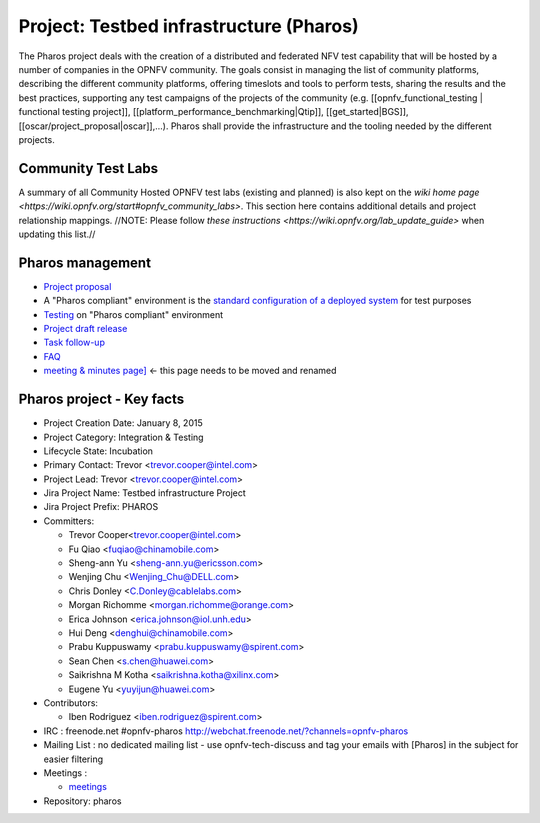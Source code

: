 Project: Testbed infrastructure (Pharos)
#########################################


The Pharos project deals with the creation of a distributed and federated NFV test capability that will be hosted
by a number of companies in the OPNFV community. The goals consist in managing the list of community platforms,
describing the different community platforms, offering timeslots and tools to perform tests, sharing the results
and the best practices, supporting any test campaigns of the projects of the community (e.g.
[[opnfv_functional_testing | functional testing project]], [[platform_performance_benchmarking|Qtip]],
[[get_started|BGS]], [[oscar/project_proposal|oscar]],...). Pharos shall provide the infrastructure and the tooling
needed by the different projects.


.. image:: ../images/opnfv-test.jpg

Community Test Labs
--------------------

A summary of all Community Hosted OPNFV test labs (existing and planned) is also kept on the `wiki home page
<https://wiki.opnfv.org/start#opnfv_community_labs>`. This section here contains additional details and project
relationship mappings.  //NOTE: Please follow `these instructions <https://wiki.opnfv.org/lab_update_guide>` when
updating this list.//

+-----------+---------------+------------------------------------------------------+---------------------------------------------+-------------------------------------+----------------------+
| Map       | Hosting       |  Home page                                           | Contact person                              | Comments                            | Location             |
|  Position |  Organization |                                                      |                                             |                                     |                      |
+-----------+---------------+------------------------------------------------------+---------------------------------------------+-------------------------------------+----------------------+
| 1         | Spirent       | https://wiki.opnfv.org/pharos/spirentvctlab          | Iben Rodriguez                              | OpenDaylight, NFV, SDN, &           | Nephoscale           |
|           |               |                                                      |      iben.rodriguez@spirent.com             | OpenStack testing in progress       | San Jose, CA         |
+-----------+---------------+------------------------------------------------------+---------------------------------------------+-------------------------------------+----------------------+
| 2         | China Mobile  |                                                      | Fu Qiao                                     | PODs dedicated for BGS and          | Beijing, China       |
|           |               |                                                      |      fuqiao@chinamobile.com                 | Functest                            |                      |
+-----------+---------------+------------------------------------------------------+---------------------------------------------+-------------------------------------+----------------------+
| 3         | Ericsson      | https://wiki.opnfv.org/get_started/ericsson_hosting  | Jonas Bjurel                                |                                     | Montreal, Canada     |
|           |               |                                                      |         jonas.bjurel@ericsson.com           |                                     |                      |
+-----------+---------------+------------------------------------------------------+---------------------------------------------+-------------------------------------+----------------------+
| 4         | Huawei        |                                                      | Radoaca Vasile                              | TBD                                 | Xi an, China         |
|           |               |                                                      |         radoaca.vasile@huawei.com           |                                     |                      |
+-----------+---------------+------------------------------------------------------+---------------------------------------------+-------------------------------------+----------------------+
| 5         | Intel         | https://wiki.opnfv.org/get_started/intel_hosting     | Trevor Cooper                               | Operational with PODs dedicated to  | Intel Labs; Hillsboro|
|           |               |                                                      |         trevor.cooper@intel.com             | BGS and vSwitch projects            | Oregon               |
+-----------+---------------+------------------------------------------------------+---------------------------------------------+-------------------------------------+----------------------+
| 6         | Orange        |                                                      | Morgan Richomme                             | Available Q1 2015                   | Orange Labs;         |
|           |               |                                                      |         morgan.richomme@orange.com          |                                     | Lannion, France      |
+-----------+---------------+------------------------------------------------------+---------------------------------------------+-------------------------------------+----------------------+
| 7         | Cable Labs    |                                                      |                                             | TBD                                 |                      |
|           |               |                                                      |                                             |                                     |                      |
+-----------+---------------+------------------------------------------------------+---------------------------------------------+-------------------------------------+----------------------+
| 8         | Dell          | https://wiki.opnfv.org/dell_hosting                  | Wenjing Chu                                 | Operational with 3 PODs   | Santa Clara, CA      |
|           |               |                                                      |         Wenjing_Chu@DELL.com                | outputs                             |                      |
+-----------+---------------+------------------------------------------------------+---------------------------------------------+-------------------------------------+----------------------+
| 9         | Huawei        |                                                      | Sean Chen                                   | TBD                                 | Santa Clara, CA      |
|           |               |                                                      |                                             |                                     |                      |
+-----------+---------------+------------------------------------------------------+---------------------------------------------+-------------------------------------+----------------------+
| 10        | ZTE           |                                                      | Zhihui Wu                                   | BGS  Parser  Yardstick              | Nanjing, China       |
|           |               |                                                      |         wu.zhihui1@zte.com.cn               |                                     |                      |
+-----------+---------------+------------------------------------------------------+---------------------------------------------+-------------------------------------+----------------------+



Pharos management
------------------

- `Project proposal <https://wiki.opnfv.org/opnfv_testbed_infrastructure>`_
- A "Pharos compliant" environment is the `standard configuration of a deployed system <https://wiki.opnfv.org/pharos/pharos_specification>`_ for test purposes
- `Testing <https://wiki.opnfv.org/pharos_testing>`_ on "Pharos compliant" environment
- `Project draft release <https://wiki.opnfv.org/pharos_draft_release>`_
- `Task follow-up <https://wiki.opnfv.org/pharos_tasks>`_
- `FAQ <https://wiki.opnfv.org/pharos_faq>`_
- `meeting & minutes page] <https://wiki.opnfv.org/wiki/test_and_performance_meetings>`_ <- this page needs to be moved and renamed

Pharos project - Key facts
---------------------------

- Project Creation Date:  January 8, 2015
- Project Category:  Integration & Testing
- Lifecycle State:  Incubation
- Primary Contact:  Trevor  <trevor.cooper@intel.com>
- Project Lead:  Trevor  <trevor.cooper@intel.com>
- Jira Project Name:  Testbed infrastructure Project
- Jira Project Prefix:  PHAROS
- Committers:

  - Trevor Cooper<trevor.cooper@intel.com>
  - Fu Qiao <fuqiao@chinamobile.com>
  - Sheng-ann Yu <sheng-ann.yu@ericsson.com>
  - Wenjing Chu <Wenjing_Chu@DELL.com>
  - Chris Donley <C.Donley@cablelabs.com>
  - Morgan Richomme <morgan.richomme@orange.com>
  - Erica Johnson <erica.johnson@iol.unh.edu>
  - Hui Deng <denghui@chinamobile.com>
  - Prabu Kuppuswamy <prabu.kuppuswamy@spirent.com>
  - Sean Chen <s.chen@huawei.com>
  - Saikrishna M Kotha <saikrishna.kotha@xilinx.com>
  - Eugene Yu <yuyijun@huawei.com>

- Contributors:

  - Iben Rodriguez <iben.rodriguez@spirent.com>


- IRC : freenode.net #opnfv-pharos `http://webchat.freenode.net/?channels=opnfv-pharos <http://webchat.freenode.net/?channels=opnfv-pharos>`_
- Mailing List : no dedicated mailing list - use opnfv-tech-discuss and tag your emails with [Pharos] in the subject for easier filtering
- Meetings :

  - `meetings <https://wiki.opnfv.org/wiki/test_and_performance_meetings>`_

- Repository:  pharos
